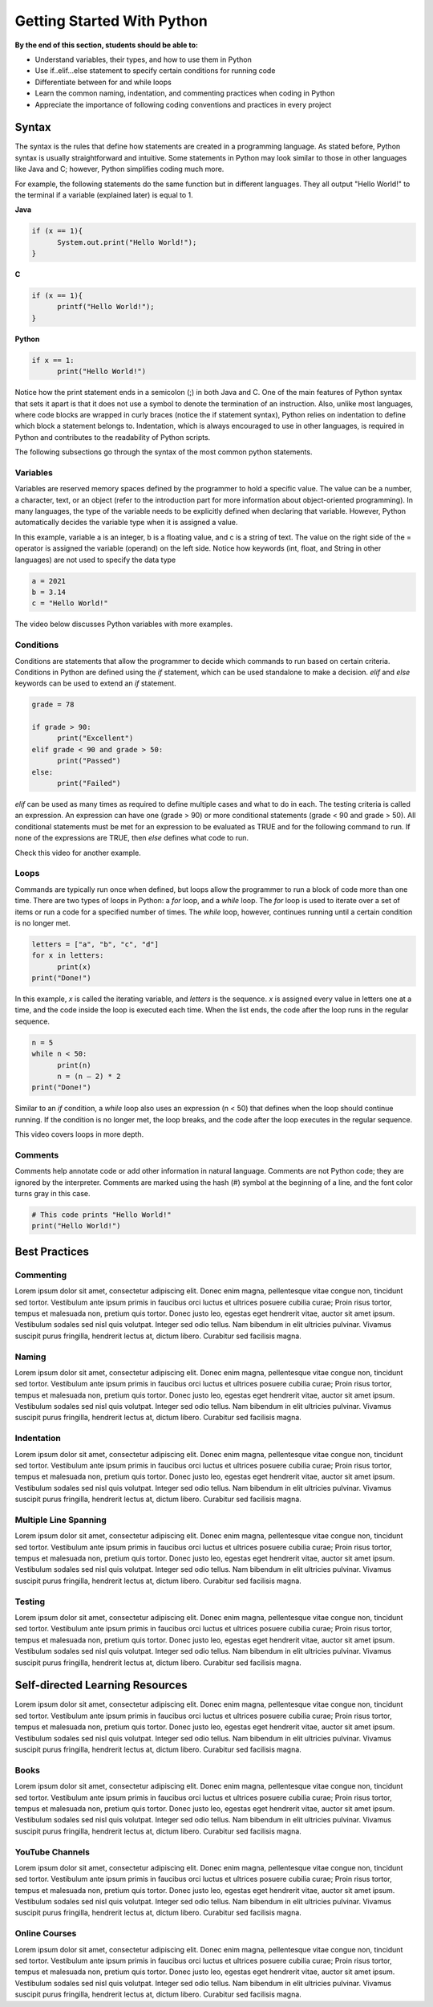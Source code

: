Getting Started With Python
===========================

.. role:: java(code)
  :language: java

.. role:: c(code)
  :language: c

.. role:: python(code)
  :language: python

**By the end of this section, students should be able to:**

- Understand variables, their types, and how to use them in Python
- Use if..elif...else statement to specify certain conditions for running code
- Differentiate between for and while loops
- Learn the common naming, indentation, and commenting practices when coding in Python
- Appreciate the importance of following coding conventions and practices in every project

Syntax
------

The syntax is the rules that define how statements are created in a programming language. As stated before, Python syntax is usually straightforward and intuitive. Some statements in Python may look similar to those in other languages like Java and C; however, Python simplifies coding much more.

For example, the following statements do the same function but in different languages. They all output "Hello World!" to the terminal if a variable (explained later) is equal to 1.

**Java**

.. code-block:: java

  if (x == 1){
  	System.out.print("Hello World!");
  }

**C**

.. code-block:: c

  if (x == 1){
  	printf("Hello World!");
  }

**Python**

.. code-block:: python

  if x == 1:
  	print("Hello World!")

Notice how the print statement ends in a semicolon (;) in both Java and C. One of the main features of Python syntax that sets it apart is that it does not use a symbol to denote the termination of an instruction. Also, unlike most languages, where code blocks are wrapped in curly braces (notice the if statement syntax), Python relies on indentation to define which block a statement belongs to. Indentation, which is always encouraged to use in other languages, is required in Python and contributes to the readability of Python scripts.

The following subsections go through the syntax of the most common python statements.

Variables
^^^^^^^^^

Variables are reserved memory spaces defined by the programmer to hold a specific value. The value can be a number, a character, text, or an object (refer to the introduction part for more information about object-oriented programming). In many languages, the type of the variable needs to be explicitly defined when declaring that variable. However, Python automatically decides the variable type when it is assigned a value.

In this example, variable a is an integer, b is a floating value, and c is a string of text. The value on the right side of the = operator is assigned the variable (operand) on the left side. Notice how keywords (int, float, and String in other languages) are not used to specify the data type

.. code-block:: python

  a = 2021
  b = 3.14
  c = "Hello World!"

The video below discusses Python variables with more examples.

.. raw:: html

  <iframe width="560" height="315" src="https://www.youtube.com/watch?v=cQT33yu9pY8" title="YouTube video player" frameborder="0" allow="accelerometer; autoplay; clipboard-write; encrypted-media; gyroscope; picture-in-picture" allowfullscreen></iframe>

Conditions
^^^^^^^^^^

Conditions are statements that allow the programmer to decide which commands to run based on certain criteria. Conditions in Python are defined using the *if* statement, which can be used standalone to make a decision. *elif* and *else* keywords can be used to extend an *if* statement.

.. code-block:: python

  grade = 78

  if grade > 90:
  	print("Excellent")
  elif grade < 90 and grade > 50:
  	print("Passed")
  else:
  	print("Failed")

*elif* can be used as many times as required to define multiple cases and what to do in each. The testing criteria is called an expression. An expression can have one (grade > 90) or more conditional statements (grade < 90 and grade > 50). All conditional statements must be met for an expression to be evaluated as TRUE and for the following command to run. If none of the expressions are TRUE, then *else* defines what code to run.

Check this video for another example.

.. raw:: html

  <iframe width="560" height="315" src="https://www.youtube.com/watch?v=42MBMSOZgD4" title="YouTube video player" frameborder="0" allow="accelerometer; autoplay; clipboard-write; encrypted-media; gyroscope; picture-in-picture" allowfullscreen></iframe>

Loops
^^^^^

Commands are typically run once when defined, but loops allow the programmer to run a block of code more than one time. There are two types of loops in Python: a *for* loop, and a *while* loop. The *for* loop is used to iterate over a set of items or run a code for a specified number of times. The *while* loop, however, continues running until a certain condition is no longer met.

.. code-block:: python

  letters = ["a", "b", "c", "d"]
  for x in letters:
  	print(x)
  print("Done!")

In this example, *x* is called the iterating variable, and *letters* is the sequence. *x* is assigned every value in letters one at a time, and the code inside the loop is executed each time. When the list ends, the code after the loop runs in the regular sequence.

.. code-block:: python

  n = 5
  while n < 50:
  	print(n)
  	n = (n – 2) * 2
  print("Done!")

Similar to an *if* condition, a *while* loop also uses an expression (n < 50) that defines when the loop should continue running. If the condition is no longer met, the loop breaks, and the code after the loop executes in the regular sequence.

This video covers loops in more depth.

.. raw:: html

  <iframe width="560" height="315" src="https://www.youtube.com/watch?v=6iF8Xb7Z3wQ" title="YouTube video player" frameborder="0" allow="accelerometer; autoplay; clipboard-write; encrypted-media; gyroscope; picture-in-picture" allowfullscreen></iframe>

Comments
^^^^^^^^

Comments help annotate code or add other information in natural language. Comments are not Python code; they are ignored by the interpreter. Comments are marked using the hash (#) symbol at the beginning of a line, and the font color turns gray in this case.

.. code-block:: python

  # This code prints "Hello World!"
  print("Hello World!")

Best Practices
--------------

Commenting
^^^^^^^^^^

Lorem ipsum dolor sit amet, consectetur adipiscing elit. Donec enim magna, pellentesque vitae congue non, tincidunt sed tortor. Vestibulum ante ipsum primis in faucibus orci luctus et ultrices posuere cubilia curae; Proin risus tortor, tempus et malesuada non, pretium quis tortor. Donec justo leo, egestas eget hendrerit vitae, auctor sit amet ipsum. Vestibulum sodales sed nisl quis volutpat. Integer sed odio tellus. Nam bibendum in elit ultricies pulvinar. Vivamus suscipit purus fringilla, hendrerit lectus at, dictum libero. Curabitur sed facilisis magna.

Naming
^^^^^^

Lorem ipsum dolor sit amet, consectetur adipiscing elit. Donec enim magna, pellentesque vitae congue non, tincidunt sed tortor. Vestibulum ante ipsum primis in faucibus orci luctus et ultrices posuere cubilia curae; Proin risus tortor, tempus et malesuada non, pretium quis tortor. Donec justo leo, egestas eget hendrerit vitae, auctor sit amet ipsum. Vestibulum sodales sed nisl quis volutpat. Integer sed odio tellus. Nam bibendum in elit ultricies pulvinar. Vivamus suscipit purus fringilla, hendrerit lectus at, dictum libero. Curabitur sed facilisis magna.

Indentation
^^^^^^^^^^^

Lorem ipsum dolor sit amet, consectetur adipiscing elit. Donec enim magna, pellentesque vitae congue non, tincidunt sed tortor. Vestibulum ante ipsum primis in faucibus orci luctus et ultrices posuere cubilia curae; Proin risus tortor, tempus et malesuada non, pretium quis tortor. Donec justo leo, egestas eget hendrerit vitae, auctor sit amet ipsum. Vestibulum sodales sed nisl quis volutpat. Integer sed odio tellus. Nam bibendum in elit ultricies pulvinar. Vivamus suscipit purus fringilla, hendrerit lectus at, dictum libero. Curabitur sed facilisis magna.

Multiple Line Spanning
^^^^^^^^^^^^^^^^^^^^^^

Lorem ipsum dolor sit amet, consectetur adipiscing elit. Donec enim magna, pellentesque vitae congue non, tincidunt sed tortor. Vestibulum ante ipsum primis in faucibus orci luctus et ultrices posuere cubilia curae; Proin risus tortor, tempus et malesuada non, pretium quis tortor. Donec justo leo, egestas eget hendrerit vitae, auctor sit amet ipsum. Vestibulum sodales sed nisl quis volutpat. Integer sed odio tellus. Nam bibendum in elit ultricies pulvinar. Vivamus suscipit purus fringilla, hendrerit lectus at, dictum libero. Curabitur sed facilisis magna.

Testing
^^^^^^^

Lorem ipsum dolor sit amet, consectetur adipiscing elit. Donec enim magna, pellentesque vitae congue non, tincidunt sed tortor. Vestibulum ante ipsum primis in faucibus orci luctus et ultrices posuere cubilia curae; Proin risus tortor, tempus et malesuada non, pretium quis tortor. Donec justo leo, egestas eget hendrerit vitae, auctor sit amet ipsum. Vestibulum sodales sed nisl quis volutpat. Integer sed odio tellus. Nam bibendum in elit ultricies pulvinar. Vivamus suscipit purus fringilla, hendrerit lectus at, dictum libero. Curabitur sed facilisis magna.

Self-directed Learning Resources
--------------------------------

Lorem ipsum dolor sit amet, consectetur adipiscing elit. Donec enim magna, pellentesque vitae congue non, tincidunt sed tortor. Vestibulum ante ipsum primis in faucibus orci luctus et ultrices posuere cubilia curae; Proin risus tortor, tempus et malesuada non, pretium quis tortor. Donec justo leo, egestas eget hendrerit vitae, auctor sit amet ipsum. Vestibulum sodales sed nisl quis volutpat. Integer sed odio tellus. Nam bibendum in elit ultricies pulvinar. Vivamus suscipit purus fringilla, hendrerit lectus at, dictum libero. Curabitur sed facilisis magna.

Books
^^^^^

Lorem ipsum dolor sit amet, consectetur adipiscing elit. Donec enim magna, pellentesque vitae congue non, tincidunt sed tortor. Vestibulum ante ipsum primis in faucibus orci luctus et ultrices posuere cubilia curae; Proin risus tortor, tempus et malesuada non, pretium quis tortor. Donec justo leo, egestas eget hendrerit vitae, auctor sit amet ipsum. Vestibulum sodales sed nisl quis volutpat. Integer sed odio tellus. Nam bibendum in elit ultricies pulvinar. Vivamus suscipit purus fringilla, hendrerit lectus at, dictum libero. Curabitur sed facilisis magna.

YouTube Channels
^^^^^^^^^^^^^^^^

Lorem ipsum dolor sit amet, consectetur adipiscing elit. Donec enim magna, pellentesque vitae congue non, tincidunt sed tortor. Vestibulum ante ipsum primis in faucibus orci luctus et ultrices posuere cubilia curae; Proin risus tortor, tempus et malesuada non, pretium quis tortor. Donec justo leo, egestas eget hendrerit vitae, auctor sit amet ipsum. Vestibulum sodales sed nisl quis volutpat. Integer sed odio tellus. Nam bibendum in elit ultricies pulvinar. Vivamus suscipit purus fringilla, hendrerit lectus at, dictum libero. Curabitur sed facilisis magna.

Online Courses
^^^^^^^^^^^^^^

Lorem ipsum dolor sit amet, consectetur adipiscing elit. Donec enim magna, pellentesque vitae congue non, tincidunt sed tortor. Vestibulum ante ipsum primis in faucibus orci luctus et ultrices posuere cubilia curae; Proin risus tortor, tempus et malesuada non, pretium quis tortor. Donec justo leo, egestas eget hendrerit vitae, auctor sit amet ipsum. Vestibulum sodales sed nisl quis volutpat. Integer sed odio tellus. Nam bibendum in elit ultricies pulvinar. Vivamus suscipit purus fringilla, hendrerit lectus at, dictum libero. Curabitur sed facilisis magna.
